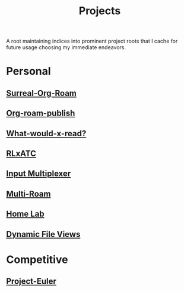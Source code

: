 :PROPERTIES:
:ID:       20231112T080937.669416
:END:
#+title: Projects
#+filetags: :root:

A root maintaining indices into prominent project roots that I cache for future usage choosing my immediate endeavors.

* Personal
** [[id:20240102T075840.227424][Surreal-Org-Roam]]
** [[id:20230815T044212.558049][Org-roam-publish]]
** [[id:20231112T081124.213227][What-would-x-read?]]
** [[id:20231114T134147.421836][RLxATC]]
** [[id:ce22c37f-7bc7-43db-9ee4-79ae714cbb2d][Input Multiplexer]]
** [[id:11094d83-8847-4382-bf8b-d3660d778e88][Multi-Roam]]
** [[id:3de72ca1-ceee-4b5e-a1ba-3412a8db3ec1][Home Lab]]
** [[id:aa5f4a58-867d-4d94-b172-d3634a305b86][Dynamic File Views]]
* Competitive
** [[id:1e88b1d9-e124-4cf7-987e-8d6a857dc3d3][Project-Euler]]
